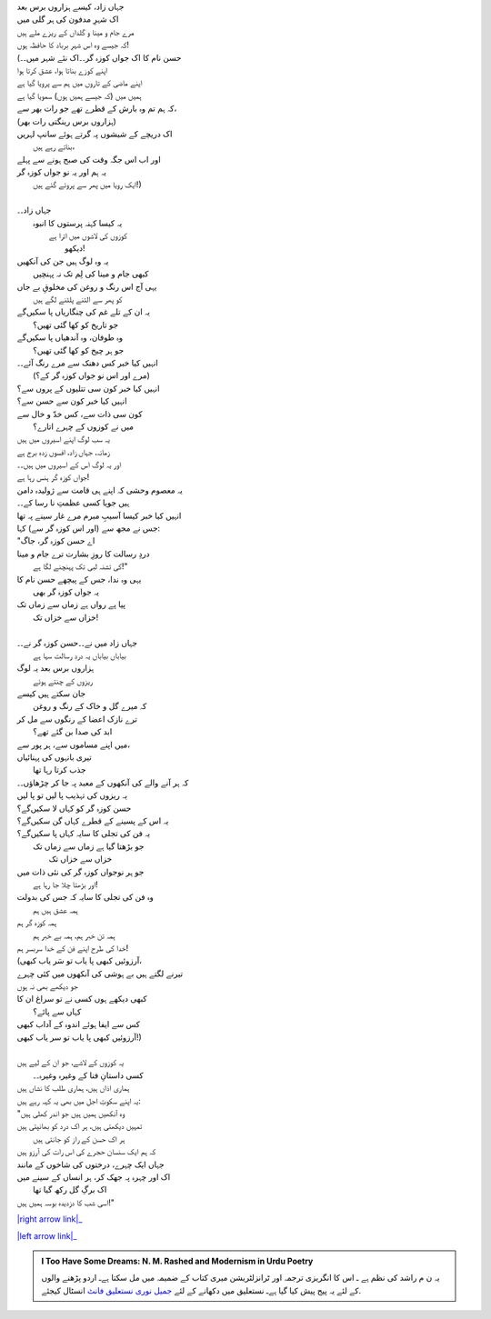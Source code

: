 .. title: §29ـ حسن کوزہ گر ٤
.. slug: itoohavesomedreams/poem_29
.. date: 2016-02-04 03:40:10 UTC
.. tags: poem itoohavesomedreams rashid
.. link: 
.. description: Urdu version of "Ḥasan kūzah-gar 4"
.. type: text



| جہاں زاد، کیسے ہزاروں برس بعد
| اک شہرِ مدفون کی ہر گلی میں
| مرے جام و مینا و گلداں کے ریزے ملے ہیں
| کہ جیسے وہ اس شہرِ برباد کا حافظہ ہوں!
| (حسن نام کا اک جواں کوزہ گر۔۔اک نئے شہر میں۔۔
| اپنے کوزے بناتا ہوا، عشق کرتا ہوا
| اپنے ماضی کے تاروں میں ہم سے پرویا گیا ہے
| ہمیں میں (کہ جیسے ہمیں ہوں) سمویا گیا ہے
| کہ ہم تم وہ بارش کے قطرے تھے جو رات بھر سے،
| (ہزاروں برس رینگتی رات بھر)
| اک دریچے کے شیشوں پہ گرتے ہوئے سانپ لہریں
| 			بناتے رہے ہیں،
| اور اب اس جگہ وقت کی صبح ہونے سے پہلے
| یہ ہم اور یہ نو جواں کوزہ گر
| 	ایک رویا میں پھر سے پروئے گئے ہیں!)
| 
| جہاں زاد۔۔
| 	یہ کیسا کہنہ پرستوں کا انبوہ
| 		کوزوں کی لاشوں میں اترا ہے
| 				دیکھو!
| یہ وہ لوگ ہیں جن کی آنکھیں
| 	کبھی جام و مینا کی لِم تک نہ پہنچیں
| یہی آج اس رنگ و روغن کی مخلوقِ بے جاں
| 	کو پھر سے الٹنے پلٹنے لگے ہیں
| یہ ان کے تلے غم کی چنگاریاں پا سکیں‌گے
| 	جو تاریخ کو کھا گئی تھیں؟
| وہ طوفان، وہ آندھیاں پا سکیں‌گے
| 	جو ہر چیخ کو کھا گئی تھیں؟
| انہیں کیا خبر کس دھنک سے مرے رنگ آئے۔۔
| 	(مرے اور اس نو جواں کوزہ گر کے؟)
| انہیں کیا خبر کون سی تتلیوں کے پروں سے؟
| انہیں کیا خبر کون سے حسن سے؟
| کون سی ذات سے، کس خدّ و خال سے
| 	میں نے کوزوں کے چہرے اتارے؟
| یہ سب لوگ اپنے اسیروں میں ہیں
| زمانہ، جہاں زاد، افسوں زدہ برج ہے
| اور یہ لوگ اس کے اسیروں میں ہیں۔۔
| جواں کوزہ گر ہنس رہا ہے!
| یہ معصوم وحشی کہ اپنے ہی قامت سے ژولیدہ دامن
| ہیں جویا کسی عظمتِ نا رسا کے۔۔
| انہیں کیا خبر کیسا آسیبِ مبرم مرے غار سینے پہ تھا
| جس نے مجھ سے (اور اس کوزہ گر سے) کہا:
| "اے حسن کوزہ گر، جاگ
| دردِ رسالت کا روزِ بشارت ترے جام و مینا
| 	کی تشنہ لبی تک پہنچنے لگا ہے!"
| یہی وہ ندا، جس کے پیچھے حسن نام کا
| 	یہ جواں کوزہ گر بھی
| پیا پے رواں ہے زماں سے زماں تک
| 		خزاں سے خزاں تک!
| 
| جہاں زاد میں نے۔۔حسن کوزہ گر نے۔۔
| 	بیاباں بیاباں یہ دردِ رسالت سہا ہے
| ہزاروں برس بعد یہ لوگ
| 	ریزوں کے چنتے ہوئے
| جان سکتے ہیں کیسے
| 	کہ میرے گل و خاک کے رنگ و روغن
| ترے نازک اعضا کے رنگوں سے مل کر
| 		ابد کی صدا بن گئے تھے؟
| میں اپنے مساموں سے، ہر پور سے،
| تیری بانہوں کی پہنائیاں
| 		جذب کرتا رہا تھا
| کہ ہر آنے والے کی آنکھوں کے معبد پہ جا کر چڑھاؤں۔۔
| یہ ریزوں کی تہذیب پا لیں تو پا لیں
| حسن کوزہ گر کو کہاں لا سکیں‌گے؟
| یہ اس کے پسینے کے قطرے کہاں گن سکیں‌گے؟
| یہ فن کی تجلی کا سایہ کہاں پا سکیں‌گے؟
| 	جو بڑھتا گیا ہے زماں سے زماں تک
| 			خزاں سے خزاں تک
| جو ہر نوجواں کوزہ گر کی نئی ذات میں
| 		اور بڑھتا چلا جا رہا ہے!
| وہ فن کی تجلی کا سایہ کہ جس کی بدولت
| 		ہمہ عشق ہیں ہم
| ہمہ کوزہ گر ہم
| 	ہمہ تن خبر ہم، ہمہ بے خبر ہم
| خدا کی طرح اپنے فن کے خدا سربسر ہم!
| (آرزوئیں کبھی پا یاب تو سَر یاب کبھی،
| تیرنے لگتے ہیں بے ہوشی کی آنکھوں میں کئی چہرے
| جو دیکھے بھی نہ ہوں
| کبھی دیکھے ہوں کسی نے تو سراغ ان کا
| 		کہاں سے پائے؟
| کس سے ایفا ہوئے اندوہ کے آداب کبھی
| آرزوئیں کبھی پا یاب تو سر یاب کبھی!)
| 
| یہ کوزوں کے لاشے، جو ان کے لیے ہیں
| 	کسی داستانِ فنا کے وغیرہ وغیرہ۔۔
| ہماری اذاں ہیں، ہماری طلب کا نشاں ہیں
| یہ اپنے سکوتِ اجل میں بھی یہ کہہ رہے ہیں:
| "وہ آنکھیں ہمیں ہیں جو اندر کھلی ہیں
| تمہیں دیکھتی ہیں، ہر اک درد کو بھانپتی ہیں
| 		ہر اک حسن کے راز کو جانتی ہیں
| کہ ہم ایک سنسان حجرے کی اس رات کی آرزو ہیں
| جہاں ایک چہرے، درختوں کی شاخوں کے مانند
| اک اور چہرہ پہ جھک کر، ہر انساں کے سینے میں
| 	اک برگِ گل رکھ گیا تھا
| اسی شب کا دزدیدہ بوسہ ہمیں ہیں!"


|right arrow link|_

|left arrow link|_



.. |right arrow link| replace:: :emoji:`arrow_right` §28. حسن کوزہ گر ٣  
.. _right arrow link: /ur/itoohavesomedreams/poem_28

.. |left arrow link| replace::   §30. میرے بھی ہیں کچھ خواب :emoji:`arrow_left` 
.. _left arrow link: /ur/itoohavesomedreams/poem_30

.. admonition:: I Too Have Some Dreams: N. M. Rashed and Modernism in Urdu Poetry

  یہ ن م راشد کی نظم ہے ـ اس کا انگریزی ترجمہ اور ٹرانزلٹریشن میری کتاب
  کے ضمیمہ میں مل سکتا ہےـ اردو
  پڑھنے والوں کے لئے یہ پیج پیش کیا گیا ہےـ نستعلیق میں
  دکھانے کے لئے 
  `جمیل نوری نستعلیق فانٹ`_  انسٹال کیجئے.


  .. link_figure:: /itoohavesomedreams/
        :title: I Too Have Some Dreams Resource Page
        :class: link-figure
        :image_url: /galleries/i2havesomedreams/i2havesomedreams-small.jpg
        
.. _جمیل نوری نستعلیق فانٹ: http://ur.lmgtfy.com/?q=Jameel+Noori+nastaleeq
 

